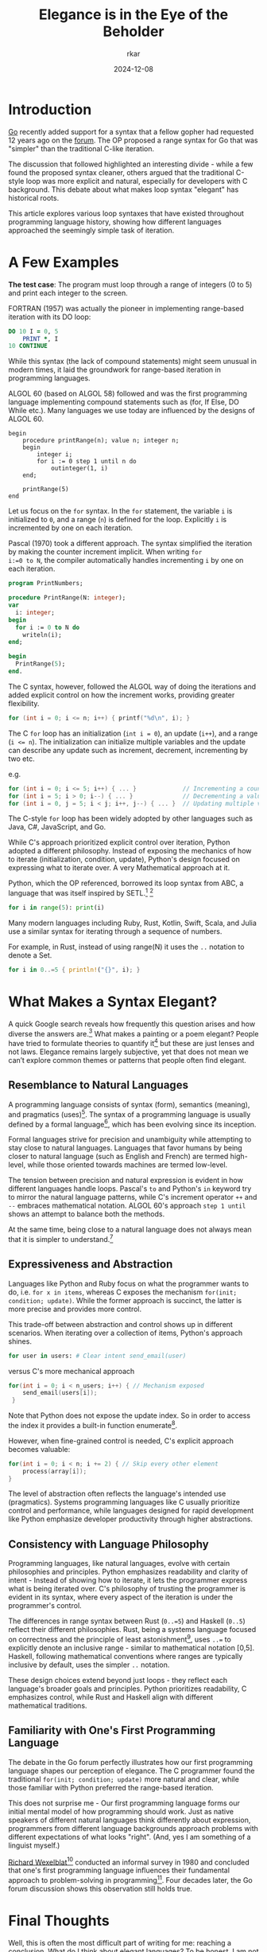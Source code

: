 #+TITLE: Elegance is in the Eye of the Beholder
#+AUTHOR: rkar
#+DATE: 2024-12-08

* Introduction
:PROPERTIES:
:CUSTOM_ID: introduction
:END:

[[https:go.dev][Go]] recently added support for a syntax that a fellow gopher had
requested 12 years ago on the [[https://groups.google.com/g/golang-nuts/c/7J8FY07dkW0/m/iwSs6_Q3AAAJ][forum]]. The OP proposed a range syntax
for Go that was "simpler" than the traditional C-like iteration.

The discussion that followed highlighted an interesting divide - while
a few found the proposed syntax cleaner, others argued that the
traditional C-style loop was more explicit and natural, especially for
developers with C background. This debate about what makes loop syntax
"elegant" has historical roots.

This article explores various loop syntaxes that have existed
throughout programming language history, showing how different
languages approached the seemingly simple task of iteration.

* A Few Examples
:PROPERTIES:
:CUSTOM_ID: a-few-examples
:END:

*The test case*: The program must loop through a range of integers (0
to 5) and print each integer to the screen.

FORTRAN (1957) was actually the pioneer in implementing range-based
iteration with its DO loop:

#+begin_src fortran
  DO 10 I = 0, 5
      PRINT *, I
  10 CONTINUE
#+end_src

While this syntax (the lack of compound statements) might seem unusual
in modern times, it laid the groundwork for range-based iteration
in programming languages.

ALGOL 60 (based on ALGOL 58) followed and was the first programming
language implementing compound statements such as (for, If Else, DO
While etc.). Many languages we use today are influenced by the designs
of ALGOL 60.

#+begin_src algol60
  begin
      procedure printRange(n); value n; integer n;
      begin
          integer i;
          for i := 0 step 1 until n do
              outinteger(1, i)
      end;
      
      printRange(5)
  end
#+end_src

Let us focus on the =for= syntax. In the =for= statement, the variable
=i= is initialized to =0=, and a range (=n=) is defined for the
loop. Explicitly =i= is incremented by one on each iteration.


Pascal (1970) took a different approach. The syntax simplified the
iteration by making the counter increment implicit. When writing ~for
i:=0 to N~, the compiler automatically handles incrementing =i= by one
on each iteration.

#+begin_src pas
  program PrintNumbers;

  procedure PrintRange(N: integer);
  var
    i: integer;
  begin
    for i := 0 to N do
      writeln(i);
  end;

  begin
    PrintRange(5);
  end.
#+end_src


The C syntax, however, followed the ALGOL way of doing the iterations
and added explicit control on how the increment works, providing
greater flexibility.

#+begin_src c
  for (int i = 0; i <= n; i++) { printf("%d\n", i); }
#+end_src

The C =for= loop has an initialization (~int i = 0~), an update
(=i++=), and a range (~i <= n~). The initialization can initialize
multiple variables and the update can describe any update such as
increment, decrement, incrementing by two etc.

e.g.

#+begin_src c
  for (int i = 0; i <= 5; i++) { ... }             // Incrementing a counter
  for (int i = 5; i > 0; i--) { ... }              // Decrementing a value
  for (int i = 0, j = 5; i < j; i++, j--) { ... }  // Updating multiple variables
#+end_src

The C-style =for= loop has been widely adopted by other languages such
as Java, C#, JavaScript, and Go.

While C's approach prioritized explicit control over iteration, Python
adopted a different philosophy. Instead of exposing the mechanics of
how to iterate (initialization, condition, update), Python's design
focused on expressing what to iterate over. A very Mathematical
approach at it.

Python, which the OP referenced, borrowed its loop syntax from ABC, a
language that was itself inspired by SETL.[fn:1] [fn:2]

#+begin_src python
  for i in range(5): print(i)
#+end_src

Many modern languages including Ruby, Rust, Kotlin, Swift, Scala, and
Julia use a similar syntax for iterating through a sequence of
numbers.

For example, in Rust, instead of using range(N) it uses the =..=
notation to denote a Set.

#+begin_src rust
  for i in 0..=5 { println!("{}", i); }
#+end_src


* What Makes a Syntax Elegant?
:PROPERTIES:
:CUSTOM_ID: what-makes-a-syntax-elegant
:END:

A quick Google search reveals how frequently this question arises and
how diverse the answers are.[fn:3] What makes a painting or a poem
elegant? People have tried to formulate theories to quantify it[fn:4]
but these are just lenses and not laws. Elegance remains largely
subjective, yet that does not mean we can’t explore common themes or
patterns that people often find elegant.

** Resemblance to Natural Languages
:PROPERTIES:
:CUSTOM_ID: resemblance-to-natural-language
:END:

A programming language consists of syntax (form), semantics (meaning),
and pragmatics (uses)[fn:5]. The syntax of a programming language is
usually defined by a formal language[fn:6], which has been evolving
since its inception.

Formal languages strive for precision and unambiguity while attempting
to stay close to natural languages. Languages that favor humans by
being closer to natural language (such as English and French) are
termed high-level, while those oriented towards machines are termed
low-level.

The tension between precision and natural expression is evident in how
different languages handle loops. Pascal's =to= and Python's =in=
keyword try to mirror the natural language patterns, while C's
increment operator =++= and =--= embraces mathematical notation. ALGOL
60's approach =step 1 until= shows an attempt to balance both the
methods.

At the same time, being close to a natural language does not always
mean that it is simpler to understand.[fn:7]

** Expressiveness and Abstraction
:PROPERTIES:
:CUSTOM_ID: expressiveness-and-abstraction
:END:

Languages like Python and Ruby focus on what the programmer wants to
do, i.e. =for x in items=, whereas C exposes the mechanism =for(init;
condition; update)=. While the former approach is succinct, the latter
is more precise and provides more control.

This trade-off between abstraction and control shows up in different
scenarios. When iterating over a collection of items, Python's
approach shines.

#+begin_src python
  for user in users: # Clear intent send_email(user)
#+end_src

versus C's more mechanical approach

#+begin_src c
  for(int i = 0; i < n_users; i++) { // Mechanism exposed
      send_email(users[i]);
   }
#+end_src

Note that Python does not expose the update index. So in order to
access the index it provides a built-in function enumerate[fn:8].

However, when fine-grained control is needed, C's explicit approach
becomes valuable:

#+begin_src c
  for(int i = 0; i < n; i += 2) { // Skip every other element
      process(array[i]);
  }
#+end_src

The level of abstraction often reflects the language's intended use
(pragmatics). Systems programming languages like C usually prioritize
control and performance, while languages designed for rapid
development like Python emphasize developer productivity through
higher abstractions.


** Consistency with Language Philosophy
:PROPERTIES:
:CUSTOM_ID: consistency-with-language-philosophy
:END:

Programming languages, like natural languages, evolve with certain
philosophies and principles. Python emphasizes readability and clarity
of intent - Instead of showing how to iterate, it lets the programmer
express what is being iterated over. C's philosophy of trusting the
programmer is evident in its syntax, where every aspect of the
iteration is under the programmer's control.

The differences in range syntax between Rust (=0..=5=) and Haskell
(=0..5=) reflect their different philosophies. Rust, being a systems
language focused on correctness and the principle of least
astonishment[fn:9], uses =..== to explicitly denote an inclusive
range - similar to mathematical notation [0,5]. Haskell, following
mathematical conventions where ranges are typically inclusive by
default, uses the simpler =..= notation.

These design choices extend beyond just loops - they reflect each
language's broader goals and principles. Python prioritizes
readability, C emphasizes control, while Rust and Haskell align with
different mathematical traditions.

** Familiarity with One's First Programming Language
:PROPERTIES:
:CUSTOM_ID: familiarity-with-one-s-first-programming-language
:END:

The debate in the Go forum perfectly illustrates how our first
programming language shapes our perception of elegance. The C
programmer found the traditional =for(init; condition; update)= more
natural and clear, while those familiar with Python preferred the
range-based iteration.

This does not surprise me - Our first programming language forms our
initial mental model of how programming should work. Just as native
speakers of different natural languages think differently about
expression, programmers from different language backgrounds approach
problems with different expectations of what looks "right". (And, yes
I am something of a linguist myself.)

[[https://en.wikipedia.org/wiki/Richard_Wexelblat][Richard Wexelblat]][fn:10] conducted an informal survey in 1980 and
concluded that one's first programming language influences their
fundamental approach to problem-solving in programming[fn:11]. Four
decades later, the Go forum discussion shows this observation still
holds true.

* Final Thoughts
:PROPERTIES:
:CUSTOM_ID: final-thoughts
:END:

Well, this is often the most difficult part of writing for me:
reaching a conclusion. What do I think about elegant languages? To be
honest, I am not entirely sure. I prefer to use something like Python
until I need more control. I wish for programming languages with
syntax that supports both approaches. Maybe Go is heading towards that
future.

But perhaps that is the point - just as beauty lies in the eye of the
beholder, what makes a programming language elegant is deeply personal
and can vary widely. It is shaped by one's first programming
experience, the problem domain, and even our mental model of
computation. Maybe there is not one "elegant" solution, but rather
different forms of elegance for different contexts and programmers.

*Footnotes*

[fn:1] The [[https://inference-review.com/article/the-origins-of-python][origins]] of Python.
[fn:2] [[https://web.archive.org/web/20180714064019/https://mail.python.org/pipermail/python-dev/2000-August/008881.html][Range literals]] and SETL.
[fn:3] A few discussions that showcase diverse perspectives: [[https://stackoverflow.com/questions/1812225/what-makes-ruby-an-elegant-language][stackoverflow]], [[https://news.ycombinator.com/item?id=29715237][HN]], [[https://www.reddit.com/r/learnprogramming/comments/1yoexm/what_makes_a_programming_language_elegant/][reddit]].
[fn:4] [[https://theamericanscholar.org/on-grading/][Assessing elegance in writing]]: An English professor's attempt to quantify beauty through rubrics, while acknowledging inherent subjectivity. Originally published in "The American Scholar" (2016).
[fn:5] Tennent, R. D. (1981). Principles of programming languages. Prentice/Hall International. pp. 1-3. ISBN: 0137098731.
[fn:6] [[https://en.wikipedia.org/wiki/Formal_language][Formal language]] .
[fn:7] [[https://esolangs.org/wiki/Pancake_Stack][Pancake Stack]] is an esoteric programming language that requires you to manipulate a stack of pancakes.
[fn:8] [[https://peps.python.org/pep-0279/][PEP 279]] – The enumerate() built-in function.
[fn:9] The [[https://wiki.c2.com/?PrincipleOfLeastAstonishment][Principle of Least Astonishment]] states that the result of performing some operation should be obvious, consistent, and predictable, based upon the name of the operation and other clues.
[fn:10] [[https://cacm.acm.org/blogcacm/who-earned-first-computer-science-ph-d/][Richard Wexelblat]] is credited with receiving the first computer science PhD in 1965.
[fn:11] Wexelblat, R. L. (1980). The consequences of one's first programming language. Proceedings of the 3rd ACM SIGSMALL Symposium and the First SIGPC Symposium on Small Systems, 52–55. https://doi.org/10.1145/800088.802823

